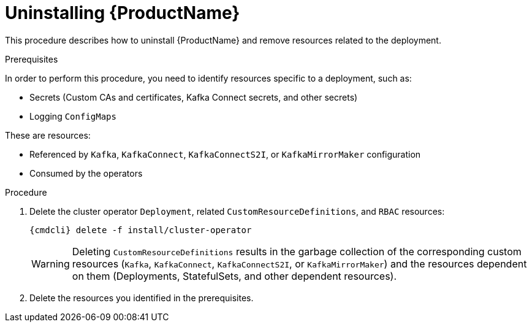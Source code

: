 // This module is included in the following assemblies:
//
// master.adoc

[id='uninstalling-{context}']
= Uninstalling {ProductName}

This procedure describes how to uninstall {ProductName} and remove resources related to the deployment.

.Prerequisites

In order to perform this procedure, you need to identify resources specific to a deployment, such as:

* Secrets (Custom CAs and certificates, Kafka Connect secrets, and other secrets)
* Logging `ConfigMaps`

These are resources:

* Referenced by `Kafka`, `KafkaConnect`, `KafkaConnectS2I`, or `KafkaMirrorMaker` configuration
* Consumed by the operators

.Procedure

. Delete the cluster operator `Deployment`, related `CustomResourceDefinitions`, and `RBAC` resources:
+
[options="nowrap",subs="+quotes,attributes"]
----
{cmdcli} delete -f install/cluster-operator
----
+
WARNING: Deleting `CustomResourceDefinitions` results in the garbage collection of the corresponding custom resources (`Kafka`, `KafkaConnect`, `KafkaConnectS2I`, or `KafkaMirrorMaker`) and the resources dependent on them (Deployments, StatefulSets, and other dependent resources).

. Delete the resources you identified in the prerequisites.
